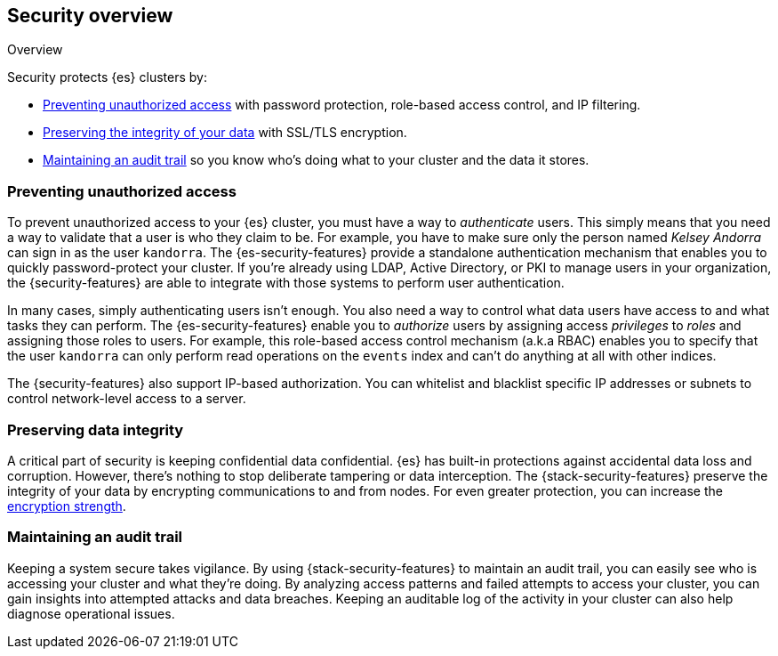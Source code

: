 [role="xpack"]
[[elasticsearch-security]]
== Security overview
++++
<titleabbrev>Overview</titleabbrev>
++++

Security protects {es} clusters by:

* <<preventing-unauthorized-access, Preventing unauthorized access>>
  with password protection, role-based access control, and IP filtering.
* <<preserving-data-integrity, Preserving the integrity of your data>>
  with SSL/TLS encryption.
* <<maintaining-audit-trail, Maintaining an audit trail>>
  so you know who's doing what to your cluster and the data it stores.

[float]
[[preventing-unauthorized-access]]
=== Preventing unauthorized access

To prevent unauthorized access to your {es} cluster, you must have a
way to _authenticate_ users. This simply means that you need a way to validate
that a user is who they claim to be. For example, you have to make sure only
the person named _Kelsey Andorra_ can sign in as the user `kandorra`. The
{es-security-features} provide a standalone authentication mechanism that enables
you to quickly password-protect your cluster. If you're already using LDAP, 
Active Directory, or PKI to manage users in your organization, the
{security-features} are able to integrate with those systems to perform user
authentication.

In many cases, simply authenticating users isn't enough. You also need a way to
control what data users have access to and what tasks they can perform. The
{es-security-features} enable you to _authorize_ users by assigning access
_privileges_ to _roles_ and assigning those roles to users. For example, this
role-based access control mechanism (a.k.a RBAC) enables you to specify that the
user `kandorra` can only perform read operations on the `events` index and can't
do anything at all with other indices.

The {security-features} also support IP-based authorization.
You can whitelist and blacklist specific IP addresses or subnets to control
network-level access to a server.

[float]
[[preserving-data-integrity]]
=== Preserving data integrity

A critical part of security is keeping confidential data confidential.
{es} has built-in protections against accidental data loss and
corruption. However, there's nothing to stop deliberate tampering or data
interception. The {stack-security-features} preserve the integrity of your
data by encrypting communications to and from nodes. For even	
greater protection, you can increase the <<ciphers,encryption strength>>.

[float]
[[maintaining-audit-trail]]
=== Maintaining an audit trail

Keeping a system secure takes vigilance. By using {stack-security-features} to
maintain an audit trail, you can easily see who is accessing your cluster and
what they're doing. By analyzing access patterns and failed attempts to access
your cluster, you can gain insights into attempted attacks and data breaches.
Keeping an auditable log of the activity in your cluster can also help diagnose
operational issues.
